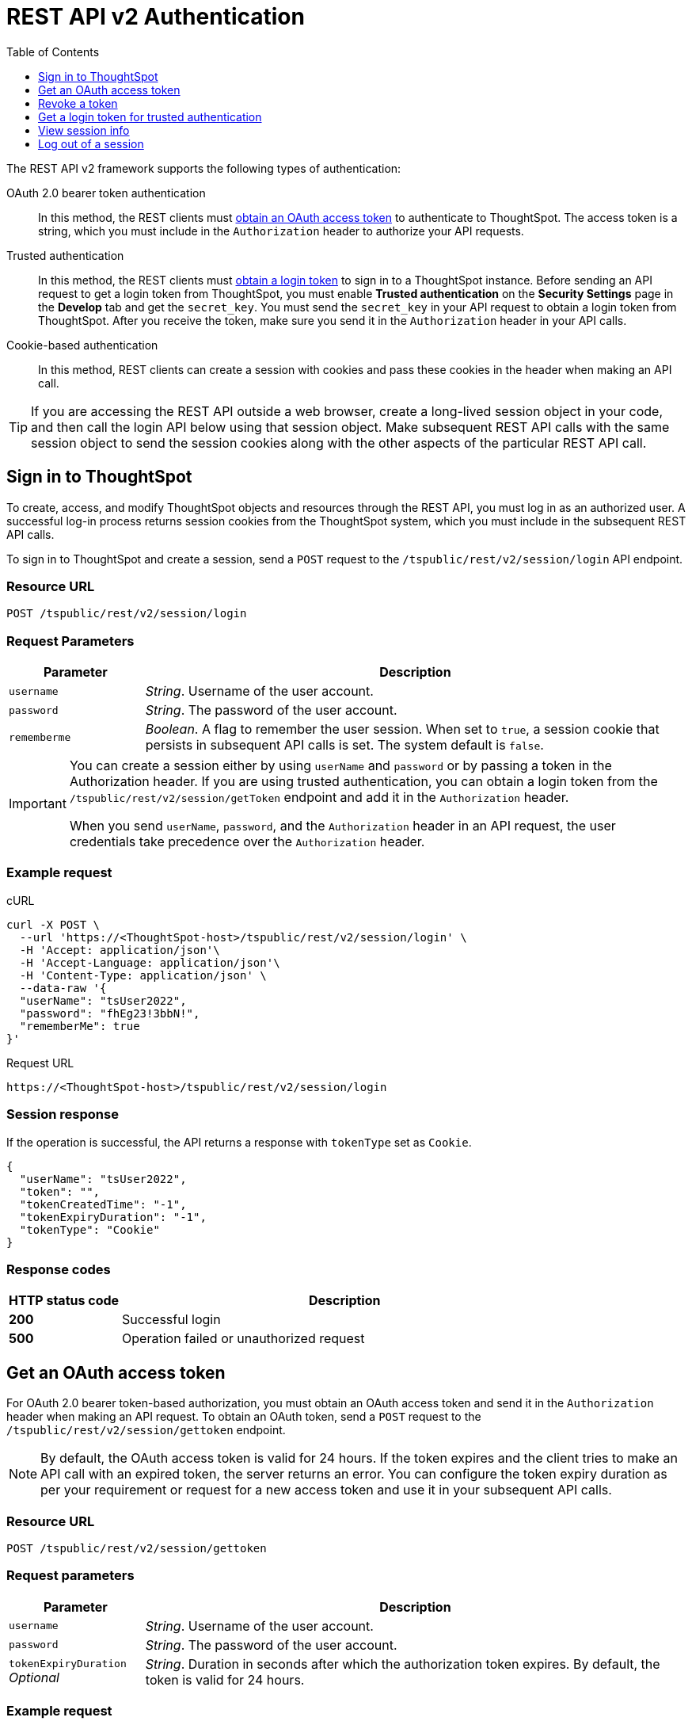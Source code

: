 = REST API v2 Authentication
:toc: true
:toclevels: 1

:page-title: User authentication and session management
:page-pageid: api-authv2
:page-description: REST V2 APIs supports cookie-based and bearer token authentication methods.

The REST API v2 framework supports the following types of authentication:

OAuth 2.0 bearer token authentication::
In this method, the REST clients must xref:authentication.adoc#oauth-token[obtain an OAuth access token] to authenticate to ThoughtSpot. The access token is a string, which you must include in the `Authorization` header to authorize your API requests. 

Trusted authentication::
In this method, the REST clients must xref:authentication.adoc#trustedAuthToken[obtain a login token] to sign in to a ThoughtSpot instance. Before sending an API request to get a login token from ThoughtSpot, you must enable *Trusted authentication* on the *Security Settings* page in the *Develop* tab and get the `secret_key`. You must send the  `secret_key` in your API request to obtain a login token from ThoughtSpot. After you receive the token, make sure you send it in the `Authorization` header in your API calls. +

Cookie-based authentication::
In this method, REST clients can create a session with cookies and pass these cookies in the header when making an API call. 

////
+
[IMPORTANT]
====
The REST API SDK does not support cookie-based authentication. Clients using the REST API SDK libraries must use the OAuth bearer token or the trusted authentication method to log in to ThoughtSpot. 
====
////

[TIP]
====
If you are accessing the REST API outside a web browser, create a long-lived session object in your code, and then call the login API below using that session object. Make subsequent REST API calls with the same session object to send the session cookies along with the other aspects of the particular REST API call.
====

[#loginTS]
== Sign in to ThoughtSpot

To create, access, and modify ThoughtSpot objects and resources through the REST API, you must log in as an authorized user. A successful log-in process returns session cookies from the ThoughtSpot system, which you must include in the subsequent REST API calls.

To sign in to ThoughtSpot and create a session, send a `POST` request to the `/tspublic/rest/v2/session/login` API endpoint.

=== Resource URL
----
POST /tspublic/rest/v2/session/login
----
=== Request Parameters

[width="100%" cols="1,4"]
[options='header']
|====
|Parameter|Description
|`username`|__String__. Username of the user account.
|`password`|__String__. The password of the user account.
|`rememberme`|__Boolean__. A flag to remember the user session. When set to `true`, a session cookie that persists in subsequent API calls is set. The system default is `false`.
|====

[IMPORTANT]
====
You can create a session either by using `userName` and `password` or  by passing a token in the Authorization header. If you are using trusted authentication, you can obtain a login token from the `/tspublic/rest/v2/session/getToken` endpoint and add it in the `Authorization` header.

When you send `userName`, `password`, and the `Authorization` header in an API request, the user credentials take precedence over the `Authorization` header. 
====

=== Example request

.cURL
[source, cURL]
----
curl -X POST \
  --url 'https://<ThoughtSpot-host>/tspublic/rest/v2/session/login' \
  -H 'Accept: application/json'\
  -H 'Accept-Language: application/json'\
  -H 'Content-Type: application/json' \
  --data-raw '{
  "userName": "tsUser2022",
  "password": "fhEg23!3bbN!",
  "rememberMe": true
}'
----

.Request URL
----
https://<ThoughtSpot-host>/tspublic/rest/v2/session/login
----

=== Session response

If the operation is successful, the API returns a response with `tokenType` set as `Cookie`. 

[source, JSON]
----
{
  "userName": "tsUser2022",
  "token": "",
  "tokenCreatedTime": "-1",
  "tokenExpiryDuration": "-1",
  "tokenType": "Cookie"
}
----

=== Response codes

[options="header", cols="1,4"]
|===
|HTTP status code|Description
|**200**|Successful login
|**500**|Operation failed or unauthorized request
|===

[#oauth-token]
== Get an OAuth access token

For OAuth 2.0 bearer token-based authorization, you must obtain an OAuth access token and send it in the `Authorization` header when making an API request. To obtain an OAuth token, send a `POST` request to the  `/tspublic/rest/v2/session/gettoken` endpoint.

[NOTE]
====
By default, the OAuth access token is valid for 24 hours. If the token expires and the client tries to make an API call with an expired token, the server returns an error. You can configure the token expiry duration as per your requirement or request for a new access token and use it in your subsequent API calls. 
====


=== Resource URL

----
POST /tspublic/rest/v2/session/gettoken
----

=== Request parameters

[width="100%" cols="1,4"]
[options='header']
|====
|Parameter|Description
|`username`|__String__. Username of the user account.
|`password`|__String__. The password of the user account.
|`tokenExpiryDuration`  __Optional__|__String__. Duration in seconds after which the authorization token expires. By default, the token is valid for 24 hours. 
|====

=== Example request

.cURL
[source, cURL]
----
curl -X POST \
  --url 'https://<ThoughtSpot-host>/tspublic/rest/v2/session/gettoken' \
  -H 'Accept: application/json'\
  -H 'Accept-Language: application/json'\
  -H 'Content-Type: application/json' \
  --data-raw '{
  "userName": "tsUser2022",
  "password": "Test_TS@1234!",
  "tokenExpiryDuration": "120000"
}'
----

.Request URL
----
https://<ThoughtSpot-host>/tspublic/rest/v2/session/gettoken
----

=== Session response

If the operation is successful, the API returns an OAuth access token. Make sure you use this access token in the `Authorization` header in your subsequent API call.

----
"userName":"tsadmin"
"token":"dHNhZG1pbjpKSE5vYVhKdk1TUlRTRUV0TWpVMkpEVXdNREF3TUNSRGRVZFRLM2hQUzNKUVNUSm1jMnBsTlRNdmMwVkJQVDBrTmsxeFZYWmhNR2R1TUVabFQzTXZiSE5qTW5ONVdfdG1Zalo0ZFVSTWIyNXZWVmRtTWxGeWEwVnhORDA="
"tokenCreatedTime":"1642662844229"
"tokenExpiryDuration":"1642749244229"
"tokenType":"Bearer"
----

=== Response codes

[options="header", cols="1,4"]
|===
|HTTP status code|Description
|**200**|An OAuth access token is granted
|**500**|Operation failed or unauthorized request
|===

== Revoke a token

To revoke a token granted for the currently logged-in user, send a `POST` request to the `/tspublic/rest/v2/session/revoketoken` endpoint.


=== Resource URL
----
POST /tspublic/rest/v2/session/revoketoken
----

=== Request parameters

None


=== Example request

.cURL
[source, cURL]
----
curl -X POST \
  --url 'https://<ThoughtSpot-host>/tspublic/rest/v2/session/revoketoken' \
  -H 'Authorization: Bearer {OAUTH_TOKEN}'\
  -H 'Content-Type: application/json'\
  -H 'Accept-Language: application/json'
----

.Request URL

----
https://<ThoughtSpot-host>/tspublic/rest/v2/session/revoketoken
----

=== Example response

If the API request is successful, the access token is revoked and the current user session becomes invalid. Before making another API call, you must obtain a new token. 


=== Response codes

[options="header", cols="1,4"]
|===
|HTTP status code|Description
|**200**|Successful token revocation
|**500**|Failed operation or unauthorized request
|===

[#trustedAuthToken]
== Get a login token for trusted authentication

The trusted authentication method involves the following steps: 

. Enable Trusted authentication in the *Develop* > *Customizations* > *Security Settings* page.
. Copy the secret key.
. Send a `POST` request with the user credentials and secret key to the `/tspublic/rest/v2/session/gettoken` endpoint and obtain a login token.
. Use the login token in the `Authorization` header to log in to ThoughtSpot and create a user session using cookies.

 
=== Resource URL

Use this endpoint to get a login token:

----
POST /tspublic/rest/v2/session/gettoken
----

=== Request parameters

[width="100%" cols="1,4"]
[options='header']
|====
|Parameter|Description
|`username`|__String__. Username of the user account.
|`password`|__String__. The password of the user account.
|`secretKey`|__String__. The `secret_key` obtained from ThoughtSpot. The `secret_key` is generated when *Trusted authentication* is enabled on the `Security Settings` page in the `Develop` tab.
|`accessLevel` a|__String__. Type of access. Valid values are: +

* `FULL` +
Allows access to the entire ThoughtSpot application. When a token has been requested in `FULL` mode, it will create a full ThoughtSpot session in the browser and application. The token for `Full` access mode persists through several sessions and stays valid until it expires.

* `REPORT_BOOK_VIEW` +
Allows view access to the object specified in `tsObjectId`. The user can access only one object at a time. If the user requires access to another object, a new token request must be sent.

|`tsObjectId`| __String__. The GUID of the Liveboard or visualization.
This parameter is required only for the `REPORT_BOOK_VIEW` access mode.

|`tokenExpiryDuration`  __Optional__|__String__. Duration in seconds after which the authorization token expires. By default, the token is valid for 24 hours. If a new `secret_key` is generated, the token will become invalid despite the token expiry value set in this attribute. 
|====


=== Example request

.cURL
[source,cURL]
----
curl -X POST \
  --url 'https://<ThoughtSpot-Host>/tspublic/rest/v2/session/gettoken' \
  -H 'Accept: application/json'\
  -H 'X-Requested-By: ThoughtSpot'\
  -H 'Accept-Language: application/json'\
  -H 'Content-Type: application/json' \
  --data-raw '{
  "userName": "tsadmin",
  "password": "admin",
  "secretKey": "c08fbabae66b8a933ce260363a21ebf3c1eb4367efc7147d834b0ef5d710b6c4",
  "accessLevel": "FULL",
  "tokenExpiryDuration": "86400"
}'
----

.Request URL

----
https://<ThoughtSpot-Host>/tspublic/rest/v2/session/gettoken
----

=== Example response

[source,JSON]
----
{
"userName":"tsadmin",
"token":"dHNhZG1pbjpKSE5vYVhKdk1TUlRTRUV0TWpVMkpEVXdNREF3TUNRd2FGaFlRMkZXUVhCTE4wZ3dXRlp3Yld3eGVVMUJQVDBrT0dGRlpXOVJiMVp1Y0N0WGNFdEJhR1Z2YjFscGFETjFOMnRDS3pjNVV6VmxVRUV5TTFGeFN6QlBPRDA=",
"tokenCreatedTime":"1648051501240",
"tokenExpiryDuration":"1648052401240",
"tokenType":"Bearer"
}
----

Note the login token and use it in the `Authorization` header to xref:authentication.adoc#loginTS[log in to ThoughtSpot] and create a user session. 


=== Response codes

[options="header", cols="1,4"]
|===
|HTTP status code|Description
|**200**|An OAuth access token is granted
|**500**|Failed operation or unauthorized request
|===


== View session info

To get details of the session object for the currently logged-in user, send a `GET` request to the `/tspublic/rest/v2/session` endpoint.


=== Resource URL

----
GET /tspublic/rest/v2/session
----

=== Request parameters

None

=== Example request

.cURL
[source, cURL]
----
curl -X GET \
  --url 'https://<ThoughtSpot-host>/tspublic/rest/v2/session' \
  -H 'Authorization: Bearer {OAUTH_TOKEN}'\
  -H 'Content-Type: application/json'\
  -H 'Accept-Language: application/json'
----

.Request URL

----
https://<ThoughtSpot-host>/tspublic/rest/v2/session
----


=== Example response

If the API request is successful, ThoughtSpot returns the following response:

[source, JSON]
----
{
  "onboardingActivity": {
    "pinsSpotlightSeen": true,
    "pinsFlowSeen": true,
    "onboardingComplete": false,
    "worksheetTourSeen": false,
    "onboardingSeen": true,
    "autoAnswerTourSeen": false
  },
  "privileges": [
    "ADMINISTRATION",
    "AUTHORING",
    "USERDATAUPLOADING",
    "DATADOWNLOADING",
    "DATAMANAGEMENT",
    "SHAREWITHALL",
    "A3ANALYSIS"
  ],
  "integerFormat": {},
  "userGUID": "59481331-ee53-42be-a548-bd87be6ddd4a",
  "dateFormat": {
    "formatPattern": "MM/dd/yyyy"
  },
  "timezone": "UTC",
  "authToken": "Qe8f7GeQqFEHIsvbJmDZAJW2S6rYk4UJAXSYFdD/Pfc=",
  "locale": "",
  "firstLoginDate": 1646021683086,
  "csvTables": [],
  "apiVersion": "v1",
  "canChangePassword": true,
  "dateTimeFormat": {
    "formatPattern": "MM/dd/yyyy h:mm a"
  },
  "userPreferences": {
    "showWalkMe": true,
    "notifyOnShare": true,
    "analystOnboardingComplete": false,
    "preferredLocale": "en-US"
  },
  "decimalFormat": {},
  "userProperties": {
    "persona": "business_user",
    "mail": "testUser@thoughtspot.com",
    "companyName": "",
    "activatedAtMs": 1646021682769
  },
  "isSystemUser": false,
  "userEmail": "testUser@thoughtspot.com",
  "configInfo": {
    "cloudExpressConfiguration": {
      "contactUrl": "https://www.thoughtspot.com"
    },
    "materializationConfig": {
      "refreshWindowStartTime": "08:00PM",
      "materializationHours": 8,
      "enabled": false,
      "maxMaterializedViewsPerCluster": 50
    },
    "emailValidation": true,
    "identityServiceUrl": "https://identity.dataplane-private.aws-us-west-2.thoughtspotdev.cloud/v1",
    "enableEurekaSearchDeduplication": false,
    "maxColdStartHeadlinesPerPinboard": 1,
    "enableDevMixpanelService": true,
    "enableColumnSummariesByDefault": true,
    "isAnswerV2OnByDefault": true,
    "chartGenConfiguration": {
      "maxLegendCardinality": 80,
      "maxMeasuresLineColumnChart": 3,
      "maxMeasuresBarChart": 4
    },
    "enableCJA": false,
    "countWithNull": false,
    "queryUpdateDebounceThresholdMS": 1000,
    "maxColumnLimitForLightColumns": 0,
    "disableAnswer": false,
    "disableCopyLink": false,
    "embedSettingsLockedEnabled": false,
    "atlasActionObjectUGFeatureEnabled": true,
    "intercomAppId": "bvnke30h",
    "enableEurekaWorksheetDisablement": true,
    "enableBypassRLSPrivilege": true,
    "enableProdMixpanelService": false,
    "openVizUrlInSameTab": false,
    "isEverywhereEnabled": true,
    "ldapConfiguration": {
      "realms": "",
      "enforceBindingPriorToAuthentication": false,
      "bindPassword": "",
      "displayNameAttributeKey": "displayName",
      "emailAttributeKey": "mail",
      "enabled": false,
      "bindUsername": "",
      "updateLdapAttributes": true
    },
    "blinkHelpConfigList": [
      {
        "iconFilePath": "",
        "id": "BLINK_KEYWORDS",
        "title": "Keywords",
        "enabled": true,
        "url": "https://cloud-docs.thoughtspot.com/{versionNameForLink}/reference/keywords.html"
      },
      {
        "iconFilePath": "",
        "id": "BLINK_RELEASE_NOTES",
        "title": "Release notes",
        "enabled": true,
        "url": "https://cloud-docs.thoughtspot.com/{versionNameForLink}/release/notes.html"
      },
      {
        "iconFilePath": "",
        "id": "BLINK_DOCUMENTATION",
        "title": "Documentation",
        "enabled": true,
        "url": "https://cloud-docs.thoughtspot.com/{versionNameForLink}"
      }
    ],
    "aaqEnabled": true,
    "embedActionConfigList": [],
    "isSaas": true,
    "samlConfiguration": {
      "samlLoginPageRedirect": false,
      "samlGroupAttributeKey": "roles",
      "disableSessionNotOnOrAfterCheck": false,
      "updateUserGroupsFromSAML": false,
      "displayNameAttributeKey": "displayName",
      "emailAttributeKey": "mail",
      "enabled": false,
      "disableMaxAuthenticationAgeCheck": false,
      "mobileAppRedirectEnabled": true,
      "groupMapping": "{}",
      "forceAuthn": false,
      "updateSamlAttributes": true,
      "logoutEnabledInUI": false
    },
    "enableSchemaViewer": false,
    "atlasActionObjectFeatureEnabled": true,
    "maxParallelQueriesPerViz": 5,
    "embeddedUseCase": false,
    "tseSeekwellFeatureEnabled": true,
    
    "answerV2Experience": true,
    "embedUrls": {
      "UNSUBSCRIBE_URL": "/#/user-preference",
      "ANSWER_URL": "/#/saved-answer/{object-id}",
      "PINBOARD_URL": "/#/pinboard/{object-id}",
      "INSIGHT_URL": "/#/insight/{object-id}",
      "PINBOARD_VIZ_URL": "/#/pinboard/{object-id}/{sub-object-id}"
    },
    "socialProof": true,
    "enableNPSMetrics": true,
    "blinkAjaxGzipConfig": {
      "gzipBlacklistMode": false,
      "gzipPathPrefixes": [
        "/callosum/v1/systest",
        "/callosum/v1/metadata/pinboard/save"
      ],
      "gzipAll": false,
      "enableRequestGzip": false
    },
    "disableWorksheetSampleValues": false,
    "eurekaSearchBarInNav": true,
    "maxNumSearchIQPreferredDateColumnsAllowed": 1,
    "selfClusterName": "810-eu-west-701",
    "enablePinboardFollow": true,
    "showUnsecuredDependents": true,
    "callosumSaaSTest": 1,
    "maxPrincipalObjectsBatchSize": 30,
    "maxFilterValues": 10000,
    "optimizelyDataFileFetchInterval": 300000,
    "demoDataConfiguration": {
      "demoPinboardGuids": [
        "d084c256-e284-4fc4-b80c-111cb606449a"
      ],
      "demoConnectionGuids": [
        "2aa36dbd-dda6-4497-a6db-bc47e128862e"
      ],
      "demoWorksheetGuids": [
        "cd252e5c-b552-49a8-821d-3eadaa049cca"
      ],
      "demoTableGuids": [
        "a633dccd-b449-46df-a0fc-92034d6858cb",
        "7d174ef2-2482-4e61-9d6e-1e1d709d96b0",
        "757f2434-66ef-43ad-9820-ba9008072155"
      ]
    },
    "pinboardV2Experience": false,
    "showNeedHelp": true,
    "tseLicenseConfig": {
      "freeTrialExpired": false,
      "freeTrialEnabled": false
    },
    "allowPartialPinboardEDocImport": false,
    "apiPlaygroundConfig": {
      "enabled": false
    },
  
  "state": "LOCKED",
  "allUserGroupDisplayName": "All Group",
  "isFirstLogin": false,
  "allUserGroupId": "b25ee394-9d13-49e3-9385-cd97f5b253b4",
  "userCreatedTime": 1354006445722,
  "releaseVersion": "8.1.0.cl-129",
  "userGroupMask": 6,
  "userDisplayName": "Administrator",
  "userExpirationTime": 1648613682769,
  "userName": "tsadmin",
  "license": "EAA",
  "allUserGroupMemberUserCount": 5,
  "acceptLanguage": "application/json",
  "logicalModelVersion": 486,
  "partialJSessionGUID": "a11dffde-cfbe-48",
  "expirationTime": 1646051347,
  "timeFormat": {
    "formatPattern": "HH:mm:ss"
  },
  "clientState": {
    "preferences": {
      "PINBOARD_V2": false,
      "sageDataSource": [
        "cd252e5c-b552-49a8-821d-3eadaa049cca",
        "5d1f0101-2e62-4505-893b-a3a667f1521a"
      ],
      "ANSWER_V2": true,
      "SAGE_SEARCH_BUTTON_TOUR_SEEN": true,
      "IS_FIRST_TIME_SPOT_IQ_USER": false,
      "SPOT_IQ_V2": false,
      "LEARNING_MODE_TOGGLE_SEEN": true,
      "LEARNING_MODE": false
    }
  },
  "userType": "LOCAL_USER"
}
----

=== Response codes

[options="header", cols="1,4"]
|===
|HTTP status code|Description
|**200**|Successful retrieval of session information
|**500**|Failed operation or an unauthorized request
|===

== Log out of a session

To log out of the current session, send a `POST` request to the `/tspublic/rest/v2/session/logout` endpoint.


=== Resource URL
----
POST /tspublic/rest/v2/session/logout
----

=== Example request

.cURL
[source, cURL]
----
curl -X POST \
  --url 'https://<ThoughtSpot-host>/tspublic/rest/v2/session/logout' \
  -H 'Content-Type: application/json'\
  -H 'Accept-Language: application/json'
----

.Request URL
----
https://<ThoughtSpot-host>/tspublic/rest/v2/session/logout
----

////
If the logout request is sent as an AJAX call, add the following parameter to send credentials with the request:

----
xhrFields: { withCredentials: true }
----
////

=== Session response

If the API request is successful, the currently logged-in user is signed out of ThoughtSpot.  

=== Response codes

[options="header", cols="2,4"]
|===
|HTTP status code|Description
|**200**|The user is logged out of ThoughtSpot
|**500**|Logout failure/unauthorized request
|===
